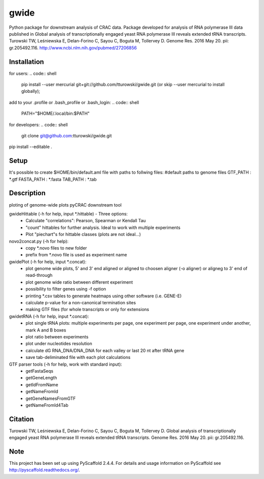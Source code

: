 =====
gwide
=====
Python package for downstream analysis of CRAC data. Package developed for analysis of RNA polymerase III data published in
Global analysis of transcriptionally engaged yeast RNA polymerase III reveals extended tRNA transcripts.
Turowski TW, Leśniewska E, Delan-Forino C, Sayou C, Boguta M, Tollervey D.
Genome Res. 2016 May 20. pii: gr.205492.116.
http://www.ncbi.nlm.nih.gov/pubmed/27206856

Installation
===========
for users:
.. code:: shell
    pip install --user mercurial git+git://github.com/tturowski/gwide.git (or skip --user mercurial to install globally);
add to your .profile or .bash_profile or .bash_login:
.. code:: shell
    PATH="$HOME/.local/bin:$PATH"

for developers:
.. code:: shell
    git clone git@github.com:tturowski/gwide.git
pip install --editable .

Setup
===========
It's possible to create $HOME/bin/default.aml file with paths to follwing files:
#default paths to genome files
GTF_PATH : *.gtf
FASTA_PATH : *.fasta
TAB_PATH : *.tab

Description
===========

ploting of genome-wide plots pyCRAC downstream tool

gwideHittable (-h for help, input *.hittable) - Three options:
  - Calculate "correlations": Pearson, Spearman or Kendall Tau
  - "count" hittables for further analysis. Ideal to work with multiple experiments
  - Plot "piechart"s for hittable classes (plots are not ideal...)

novo2concat.py (-h for help):
  - copy *.novo files to new folder
  - prefix from *.novo file is used as experiment name

gwidePlot (-h for help, input *.concat):
  - plot genome wide plots, 5' and 3' end aligned or aligned to choosen aligner (-o aligner) or aligneg to 3' end of read-through
  - plot genome wide ratio between different experiment
  - possibility to filter genes using -f option
  - printing *.csv tables to generate heatmaps using other software (i.e. GENE-E)
  - calculate p-value for a non-canonical termination sites 
  - making GTF files (for whole transcripts or only for extensions

gwidetRNA (-h for help, input *.concat):
  - plot single tRNA plots: multiple experiments per page, one experiment per page, one experiment under another, mark A and B boxes
  - plot ratio between experiments
  - plot under nucleotides resolution
  - calculate dG RNA_DNA/DNA_DNA for each valley or last 20 nt after tRNA gene
  - save tab-deliminated file with each plot calculations

GTF parser tools (-h for help, work with standard input):
  - getFastaSeqs
  - getGeneLength
  - getIdFromName
  - getNameFromId
  - getGeneNamesFromGTF
  - getNameFromId4Tab

Citation
===========
Turowski TW, Leśniewska E, Delan-Forino C, Sayou C, Boguta M, Tollervey D.
Global analysis of transcriptionally engaged yeast RNA polymerase III reveals extended tRNA transcripts.
Genome Res. 2016 May 20. pii: gr.205492.116.


Note
====
This project has been set up using PyScaffold 2.4.4. For details and usage
information on PyScaffold see http://pyscaffold.readthedocs.org/.
